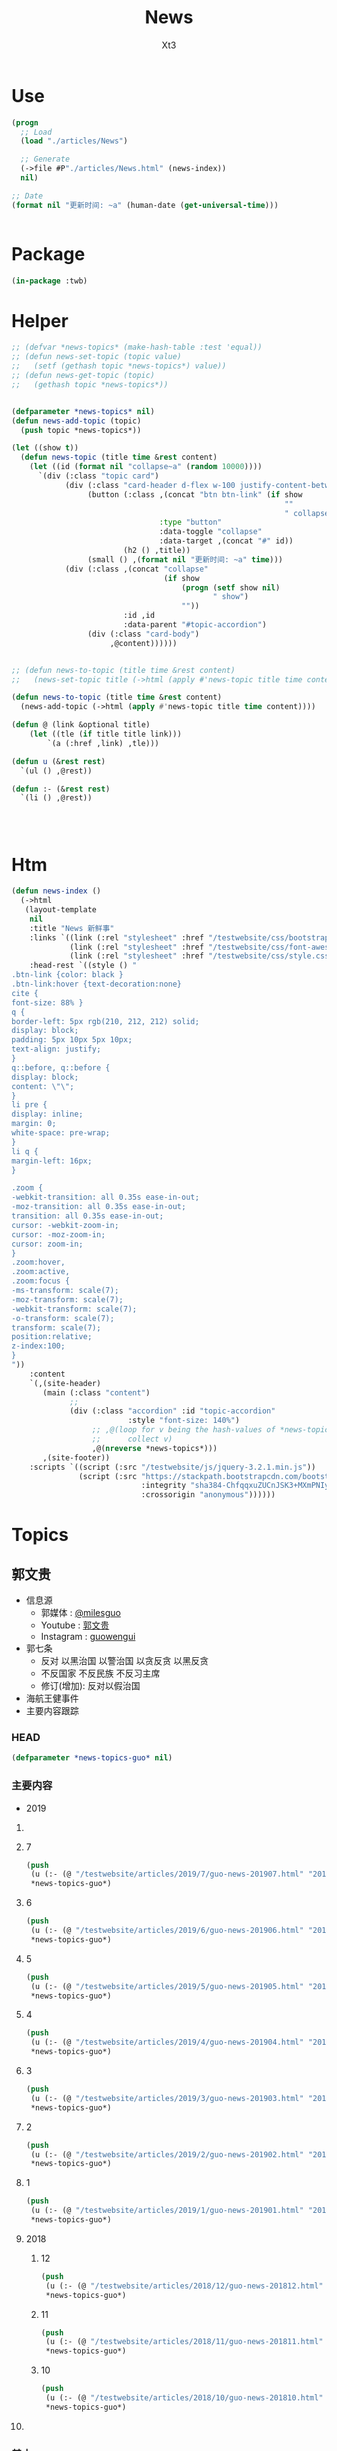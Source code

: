 #+TITLE: News
#+AUTHOR: Xt3


* Use
#+BEGIN_SRC lisp
(progn
  ;; Load
  (load "./articles/News")

  ;; Generate
  (->file #P"./articles/News.html" (news-index))
  nil)

;; Date
(format nil "更新时间: ~a" (human-date (get-universal-time)))


#+END_SRC

* Package
#+BEGIN_SRC lisp :tangle yes
(in-package :twb)
#+END_SRC
* Helper
#+BEGIN_SRC lisp :tangle yes
;; (defvar *news-topics* (make-hash-table :test 'equal))
;; (defun news-set-topic (topic value)
;;   (setf (gethash topic *news-topics*) value))
;; (defun news-get-topic (topic)
;;   (gethash topic *news-topics*))


(defparameter *news-topics* nil)
(defun news-add-topic (topic)
  (push topic *news-topics*))

(let ((show t))
  (defun news-topic (title time &rest content)
    (let ((id (format nil "collapse~a" (random 10000))))
      `(div (:class "topic card")
            (div (:class "card-header d-flex w-100 justify-content-between")
                 (button (:class ,(concat "btn btn-link" (if show
                                                             ""
                                                             " collapsed"))
                                 :type "button"
                                 :data-toggle "collapse"
                                 :data-target ,(concat "#" id))
                         (h2 () ,title))
                 (small () ,(format nil "更新时间: ~a" time)))
            (div (:class ,(concat "collapse"
                                  (if show
                                      (progn (setf show nil)
                                             " show")
                                      ""))
                         :id ,id
                         :data-parent "#topic-accordion")
                 (div (:class "card-body")
                      ,@content))))))


;; (defun news-to-topic (title time &rest content)
;;   (news-set-topic title (->html (apply #'news-topic title time content))))

(defun news-to-topic (title time &rest content)
  (news-add-topic (->html (apply #'news-topic title time content))))

(defun @ (link &optional title)
    (let ((tle (if title title link))) 
        `(a (:href ,link) ,tle)))

(defun u (&rest rest)
  `(ul () ,@rest))

(defun :- (&rest rest)
  `(li () ,@rest))




#+END_SRC
* Htm
#+BEGIN_SRC lisp :tangle yes
(defun news-index ()
  (->html
   (layout-template
    nil
    :title "News 新鲜事"
    :links `((link (:rel "stylesheet" :href "/testwebsite/css/bootstrap.min.css"))
             (link (:rel "stylesheet" :href "/testwebsite/css/font-awesome.min.css"))
             (link (:rel "stylesheet" :href "/testwebsite/css/style.css")))
    :head-rest `((style () "
.btn-link {color: black }
.btn-link:hover {text-decoration:none}
cite {
font-size: 88% }
q {
border-left: 5px rgb(210, 212, 212) solid;
display: block;
padding: 5px 10px 5px 10px;
text-align: justify;
}
q::before, q::before {
display: block;
content: \"\";
}
li pre {
display: inline;
margin: 0;
white-space: pre-wrap;
}
li q {
margin-left: 16px;
}

.zoom {      
-webkit-transition: all 0.35s ease-in-out;    
-moz-transition: all 0.35s ease-in-out;    
transition: all 0.35s ease-in-out;     
cursor: -webkit-zoom-in;      
cursor: -moz-zoom-in;      
cursor: zoom-in;  
}     
.zoom:hover,  
.zoom:active,   
.zoom:focus {
-ms-transform: scale(7);    
-moz-transform: scale(7);  
-webkit-transform: scale(7);  
-o-transform: scale(7);  
transform: scale(7);    
position:relative;      
z-index:100;  
}
"))
    :content
    `(,(site-header)
       (main (:class "content")
             ;; 
             (div (:class "accordion" :id "topic-accordion"
                          :style "font-size: 140%")
                  ;; ,@(loop for v being the hash-values of *news-topics*
                  ;;      collect v)
                  ,@(nreverse *news-topics*)))
       ,(site-footer))
    :scripts `((script (:src "/testwebsite/js/jquery-3.2.1.min.js"))
               (script (:src "https://stackpath.bootstrapcdn.com/bootstrap/4.1.3/js/bootstrap.min.js"
                             :integrity "sha384-ChfqqxuZUCnJSK3+MXmPNIyE6ZbWh2IMqE241rYiqJxyMiZ6OW/JmZQ5stwEULTy"
                             :crossorigin "anonymous"))))))
#+END_SRC
* Topics
** 郭文贵
- 信息源
  - 郭媒体 : [[https://www.guo.media/milesguo][@milesguo]]
  - Youtube : [[https://www.youtube.com/channel/UCO3pO3ykAUybrjv3RBbXEHw/featured][郭文贵]]
  - Instagram : [[https://www.instagram.com/guowengui/][guowengui]] 
- 郭七条
  - 反对 以黑治国 以警治国 以贪反贪 以黑反贪
  - 不反国家 不反民族 不反习主席
  - 修订(增加): 反对以假治国
- 海航王健事件
- 主要内容跟踪
*** HEAD
#+BEGIN_SRC lisp :tangle yes
(defparameter *news-topics-guo* nil)  
#+END_SRC

*** 主要内容
- 2019
**** COMMENT Template
- 1
  #+BEGIN_SRC lisp :tangle yes
(push
 (u (:- '(small () "2019..")
        (u (:- "视频: " (@ "" "")
               '(small () "")
               (u (:- '(pre () ""))))
           (:- "郭文: " (@ "")
               '(q () (pre () ""))
               (u (:- '(pre () "")))))))
 ,*news-topics-guo*)
#+END_SRC

**** 7
#+BEGIN_SRC lisp :tangle yes
(push
 (u (:- (@ "/testwebsite/articles/2019/7/guo-news-201907.html" "2019.7.14-")))
 ,*news-topics-guo*)
#+END_SRC

**** 6
#+BEGIN_SRC lisp :tangle yes
(push
 (u (:- (@ "/testwebsite/articles/2019/6/guo-news-201906.html" "2019.6.-16")))
 ,*news-topics-guo*)
#+END_SRC



**** 5
#+BEGIN_SRC lisp :tangle yes
(push
 (u (:- (@ "/testwebsite/articles/2019/5/guo-news-201905.html" "2019.5")))
 ,*news-topics-guo*)
#+END_SRC

**** 4
#+BEGIN_SRC lisp :tangle yes
(push
 (u (:- (@ "/testwebsite/articles/2019/4/guo-news-201904.html" "2019.4")))
 ,*news-topics-guo*)
#+END_SRC

**** 3
#+BEGIN_SRC lisp :tangle yes
(push
 (u (:- (@ "/testwebsite/articles/2019/3/guo-news-201903.html" "2019.3")))
 ,*news-topics-guo*)
#+END_SRC

**** 2
#+BEGIN_SRC lisp :tangle yes
(push
 (u (:- (@ "/testwebsite/articles/2019/2/guo-news-201902.html" "2019.2")))
 ,*news-topics-guo*)
#+END_SRC
**** 1
#+BEGIN_SRC lisp :tangle yes
(push
 (u (:- (@ "/testwebsite/articles/2019/1/guo-news-201901.html" "2019.1")))
 ,*news-topics-guo*)
#+END_SRC


**** 2018
***** 12
#+BEGIN_SRC lisp :tangle yes
(push
 (u (:- (@ "/testwebsite/articles/2018/12/guo-news-201812.html" "2018.12")))
 ,*news-topics-guo*)
#+END_SRC

***** 11
#+BEGIN_SRC lisp :tangle yes
(push
 (u (:- (@ "/testwebsite/articles/2018/11/guo-news-201811.html" "2018.11")))
 ,*news-topics-guo*)
#+END_SRC

***** 10
#+BEGIN_SRC lisp :tangle yes
(push
 (u (:- (@ "/testwebsite/articles/2018/10/guo-news-201810.html" "2018.10")))
 ,*news-topics-guo*)

#+END_SRC

**** COMMENT 海航王健之死
#+BEGIN_SRC lisp
(:- "海航王健事件"
        (u (:- "王健之死 与 海航集团背后的真相 发布会"
               (u (:- "时间: 2018年11月20日 美国东部时间 早上10-12点")
                  (:- "地点: 纽约"
                      (@ "https://www.thepierreny.com" "The Pierre Hotel")
                      `(small () (span (:class "badge badge-light" :style "position: absolute;")
                                       ,(@ "https://en.wikipedia.org/wiki/The_Pierre" "Wiki"))))))
           (:- '(small () "2018.11.19")
               (u (:- "郭文: " (@ "https://www.guo.media/posts/147483")
                      '(q () (pre () "
11月18日：律师又要求修改文件．全部加班呢……以法治国．的确让人很累．很花钱．但是我感觉很幸福很开心！因为能让我感觉我是在一个安全的公平的环境里生存！一切都是刚刚开始！")))))
           (:- '(small () "2018.11.18")
               (u (:- "视频: " (@ "https://www.youtube.com/watch?v=D9ggVuylclY"
                                  "2018年11月17日：11月20号的新闻发布会进展报告，遇到了巨大的困难，但是一定会照常进行。"))
                  (:- "郭文(照片和视频): "
                      (@ "https://www.guo.media/posts/147013")
                      ".."
                      (@ "https://www.guo.media/posts/147016")
                      '(q () (pre () "
11月17日：凯琳在为她们翻译．她们说王健百分之百的是没有自拍．不是……警察封锁了一切真相！威胁人们不要讲话……

11月17日：他来了．她也来了．太不容易了！凯琳正在翻译！")))))
           (:- '(small () "2018.11.16")
               (u (:- "视频: " (@ "https://www.youtube.com/watch?v=cqjWOczCby0" "2018．11月15日：11月20日在纽约举行巜王健之死．海航背后的真相发布会》的正式公告！"))))
           (:- '(small () "2018.11.15")
               (u (:- "郭文: " (@ "https://www.guo.media/posts/145989")
                      '(q () (pre () "
11月14日：尊敬的战友们好！我刚刚收到律师团队的通知！明天中午前才能得到法院最后的批准！ 所以会议是19号还是20号．要等到明天中午12点前才能决定！文贵再次致以万分的歉意！")))
                  (:- "视频: " (@ "https://www.youtube.com/watch?v=0VE05drVdz8"
			                      "2018．11月19号的王健之死的发布会．可能导致股市波动．及其他重大政治事件！要从19号改至20号！"))))
           (:- '(small () "2018.11.6")
               (u (:- "郭文(多条 照片): " (@ "https://www.guo.media/posts/143276")
                      '(q () (pre () "
11月5日：11月19日．将是一个什么样的结果！什么样的情况！一个又一个的威胁向我冲来……我现在收到的劝说！利诱……前所没有！我现在正在向有关人介绍发布会的情况！")))))
           (:- '(small () "2018.11.1")
               (u (:- "郭文: " (@ "https://www.guo.media/posts/141318")
                      '(q () (pre () "
我们是王健先生被杀案的独立调查者．花钱．时间．人力．承担风险最大的调查团队！这个荒唐的王健一人独立的爬墙死！是对全世界人民的智商的侮辱 ... 上神．不会放过一个做恶欺天的人！")))))
           (:- '(small () "2018.10.30")
               "最新法国官方调查结果"
               (u (:- (@ "https://freebeacon.com/national-security/french-court-rules-chinese-tycoon-died-accident/" 
                         "French Court Rules Chinese Tycoon Died in Accident")
                      '(small () "2018.10.30 FreeBeacon"))
                  (:- "中文翻译: " (@ "https://littleantvoice.blogspot.com/2018/10/bill.html?m=1"
                                      "翻译：自由灯塔Bill 法国法院裁定中国大亨死于意外 海航联合创始人王建的死亡之谜")
                      '(small () "2018.10.30 战友之声") )))
           (:- '(small () "2018.10.29")
               (u (:- "郭文: " (@ "https://www.guo.media/posts/140349")
                      '(q () (pre () "
10月28日：关于王健被谋杀……法国阿尼翁地方法法院的判决近日将公布……然后…… 他们一个一个的公布！ 为的就是挑战我们的发布会！ 他们将为他们无知付出巨大代价！ 他们要先下手为强！ 但是他们不了解我们拥有什么样的力量！ 我要的就是这个结果！ 按这样一剧情发展！ 我们将会将发布会变成王岐山的送葬会！天助我也……一切都是刚刚开始！ 我们的新闻发布会将是一场空前的法律大战！反黑反谋杀的大战！目前为止已经有223家世界级的媒体要求参加……我们可能只能允许30家媒体到现场了！有关部门已经正式告知我们！已经获得准确信息！CCP将不惜一切代价！阻止新闻发布会举行！但是我告诉他们！我们即使付出生命的代价都不会放弃！天塌地陷我们也不会放弃！✊️✊️✊️")))
                  (:- "郭文(短视频): " (@ "https://www.guo.media/posts/140293")
                      '(q () (pre () "
10月28日：法国司法部决定．高院和普罗旺死法院里昂法院联合做出一个判决．王健被杀案很多关键的事实否定．并通过法院来坐实建属于自己杀自己．自己找死……法院判决结果！并没有任何证人和杀手在现场！法国版的大连法院审判！一切都是刚刚开始！")))
                  (:- "视频: " (@ "https://www.youtube.com/watch?v=1O8D-gWQD7o"
                                  "战友之声 20181028 郭文贵直播（完整版） 中美将进入全面金融贸易战 新疆集中营问题将得到国际社会的关注，法国内政部被绿了？")
                      (u (:- '(pre () "(32:00) 王健之死的进展 法国新的调查报告 中共为掩盖事实的无耻行径 法国蓝金黄的程度可见一斑"))
                         (:- '(pre () "(46:50) 官方人说: 孟宏伟被抓 很大程度上与王健之死有关 因为孟被抓 好几人中共国人也在法国消失"))
                         (:- '(pre () "(52:00) 王健之死新闻发布会 会 异常的精彩 异常的平淡 也会..."))))))
           (:- '(small () "2018.10.28")
               "郭文: " (@ "https://www.guo.media/posts/140047")
               '(q () (pre () "
10月27日：当我今天看到法国内政部．及关于王健之死调查小组的调查报告．更新版时！我极为的兴奋与激动．似乎我所有担心的事情都发生了！更加印证了．我获得的情报的准确性😹关于王健之死与裴楠楠．王岐山和以及法国的华镔等沉默的力量的勾结！的细节！以及在法国蓝金黄力量的强大！例如其中的很多细节的陈述和前几个月前的调查报告完全相反！我不能一一在此列举！如报告中……（王建之死没有任何人在场……是他自己跳下去的！更不存在助跑．自拍……)😇😇😇这和前几版调查总结和报告．及中国官方．海航的公告……完全相反！这更加坐实了是他们一起谋杀了王健先生！而且对王建先生所见的人名单很多人被剔除……资产转让协议的事情这次报告更详细了！……虽然他们想再一次的瞒天过海……但我深信这又是上天赐给我们的一个大礼物．一切都是刚刚开始！🙏🙏🙏🙏🙏🙏
")))
           (:- '(small () "2018.10.9")
               "郭文: " (@ "https://www.guo.media/posts/134471")
               '(q () (pre () "王岐山已经做了放弃陈峰．和＂必须搞回王健夫人儿子．弟弟王伟的决定！＂而且是要求不惜一切代价不限任何方式！")))))
#+END_SRC
*** 基本
#+BEGIN_SRC lisp :tangle yes
(news-to-topic
 "郭文贵" ;; (twb::human-date (get-universal-time))
 "2019.07.21 20:39:13"
 (u (:- "信息源"
        (u (:- "郭媒体 : " (@ "https://www.guo.media/milesguo" "@milesguo"))
           (:- "Youtube : " (@ "https://www.youtube.com/channel/UCO3pO3ykAUybrjv3RBbXEHw/featured" "郭文贵"))
           (:- "Instagram : " (@ "https://www.instagram.com/guowengui/" "guowengui"))))
    (:- "郭七条"
        (u (:- "反对 以黑治国 以警治国 以贪反贪 以黑反贪")
           (:- "不反国家 不反民族 不反习主席")
           (:- '(span (:class "badge badge-secondary") "修改增加: ") "反对以假治国")))
    (:- "蓝金黄 3F美国计划")
    (:- "海航 王健之死")
    (:- "蓝色光标")
    (:- "法治基金"
        (u (:- `(cite () "RULE OF LAW FOUNDATION "
                      ,(@ "https://rolfoundation.org")))
           (:- `(cite () "RULE OF LAW SOCIETY "
                      ,(@ "https://rolsociety.org")))
           (:- `(cite () "法治基金常問問題 "
                      ,(@ "https://rolfoundation.org/faq-chinese.php")))))
    (apply #':- "主要内容跟踪" (nreverse *news-topics-guo*))))

#+END_SRC
** 中美
- 2018.10.12 White House National Security Adviser John Bolton
- 2018.10.11 首次 中共国 情报官员 被引渡至 美国 公开受审
- 2018.10.8 美国国务卿 蓬佩奥 访问中共国
- 2018.10.4 美国副总统 彭斯 哈德逊演讲

#+BEGIN_SRC lisp :tangle yes
(news-to-topic
 "中美" ;; (human-date (get-universal-time))
 "2018.12.04 20:10:20"
 (u (:- '(small () "2018.11.30-12.1")
        "G20 (2018 G20 Buenos Aires summit)")
    (:- '(small () "2018.11.14")
        (@ "https://www.washingtontimes.com/news/2018/nov/14/inside-the-ring-remove-chinese-missiles/"
           "Trump demands China remove missiles in the South China Sea")
        '(small () "The Washington Times")
        '(q () (pre () "
The Trump administration is demanding that China remove all advanced missiles deployed on disputed islands in the South China Sea, the first time such a demand has been made public.")))
    (:- '(small () "2018.11.9")
        (@ "https://youtu.be/g3rxjaOPQD4"
           "Economic Security as National Security: A Discussion with Dr. Peter Navarro")
        '(small () "Youtube"))
    (:- '(small () "2018.11.7")
        (@ "https://cn.wsj.com/articles/CN-BGH-20181105071808"
           "美国正式重启对伊制裁 中国入豁免名单")
        '(small () "华尔街日报")
        '(q  () (pre () "周一美国实施了对伊朗石油的禁令，同时对700多家伊朗银行、公司和个人进行了制裁，正式启动了其最大施压行动的第二阶段。但中国、印度、意大利、希腊、日本、韩国、台湾和土耳其得到豁免，可暂时继续进口伊朗原油。"))
        (u (:- '(pre () "(我: 我还以为要豁免中共犯下的一切罪行呢 😝)"))))
    (:- '(small () "2018.11.1")
        "Attorney General Jeff Sessions Announces New Initiative to Combat Chinese Economic Espionage"
        '(small () " -U.S. DOJ : ")
        (@ "https://www.youtube.com/watch?v=zHi1iTjQ_FQ&feature=youtu.be"
           "视频")
        " "
        (@ "https://www.justice.gov/opa/speech/attorney-general-jeff-sessions-announces-new-initiative-combat-chinese-economic-espionage"
           "文本")
        '(q () (pre () "
As the cases I’ve discussed have shown, Chinese economic espionage against the United States has been increasing—and it has been increasing rapidly.

We are here today to say: enough is enough.  We’re not going to take it anymore.

It is unacceptable.  It is time for China to join the community of lawful nations.  International trade has been good for China, but the cheating must stop. And we must have more law enforcement cooperation; China cannot be a safe haven for criminals who run to China when they are in trouble, never to be extradited. China must accept the repatriation of Chinese citizens who break U.S. immigration law and are awaiting return.
...
This Department of Justice—and the Trump administration—have already made our decision: we will not allow our sovereignty to be disrespected, our intellectual property to be stolen, or our people to be robbed of their hard-earned prosperity.  We want fair trade and good relationships based on honest dealing.  We will enforce our laws—and we will protect America’s national interests."))
        (u (:- `(cite () "中文参考: "
                      ,(@ "https://www.voachinese.com/a/chinese-criminal-20181101/4638912.html?utm_source=dlvr.it&utm_medium=twitter"
                          "针对中国经济间谍活动美司法部长宣布新行动")))))
    (:- '(small () "2018.10.26")
        (@ "https://www.state.gov/secretary/remarks/2018/10/286926.htm"
           "Interview With Hugh Hewitt of the Hugh Hewitt Show")
        (u (:- "中文参考: " (@ "https://www.voachinese.com/a/pompeo-china-2018-10-26/4631048.html"
                               "蓬佩奥：中国的每一个挑衅都会得到美国强有力的回应")
               '(small () "2018.10.27 VOA"))))
    (:- '(small () "2018.10.22")
        (@ "https://freebeacon.com/national-security/u-s-warships-transit-taiwan-strait/"
           "U.S. Warships Transit Taiwan Strait")
        '(p () (small () "Two Navy warships transited the Taiwan Strait on Monday in a show of force in Pentagon efforts to push back against China's expansive claims to control waters near the communist mainland.")))
    (:- '(small () "2018.10.12")
        (@ "https://freebeacon.com/national-security/bolton-warns-chinese-military-halt-dangerous-naval-encounters/"
           "Bolton Warns Chinese Military to Halt Dangerous Naval Encounters")
        '(p () (small () "White House National Security Adviser John Bolton says Navy rules allow response to threatening Chinese actions")))
    (:- '(small () "2018.10.11")
        "首次 中共国 情报官员 被引渡至 美国 公开受审"
        (u (:- "源自: "
               (@ "https://www.justice.gov/opa/pr/chinese-intelligence-officer-charged-economic-espionage-involving-theft-trade-secrets-leading"
                  "DOJ: Chinese Intelligence Officer Charged with Economic Espionage Involving Theft of Trade Secrets from Leading U.S. Aviation Companies"))
           (:- "中文参考: " (@ "https://www.bbc.com/zhongwen/simp/world-45819520"
                               "BBC: 涉嫌盗取美国航空业机密　中国籍男子面临“间谍”检控"))
           (:- '(pre () "美司法部: 以经济间谍罪起诉 涉嫌窃取美国航空和航天公司商业机密的 中国情报官员 Xu Yanjun"))
           (:- '(pre () "4.1 在比利时被捕"))
           (:- '(pre () "10.9 被引渡至美国"))
           (:- '(pre () "10.10 起诉书被正式公开"))))
    (:- '(small () "2018.10.8")
        "美国国务卿 蓬佩奥 访问中共国")
    (:- '(small () "2018.10.4")
        "美国副总统 彭斯 哈德逊研究所演讲"
        (u (:- "全文"
               (u (:- "英:" (@ "https://www.whitehouse.gov/briefings-statements/remarks-vice-president-pence-administrations-policy-toward-china/"
                               "Remarks by Vice President Pence on the Administration’s Policy Toward China"))
                  (:- "中:" (@ "https://www.voachinese.com/a/pence-speech-20181004/4600329.html"
                               "彭斯副总统有关美国政府中国政策讲话全文翻译"))))
           (:- "视频(中文同传):" (@ "https://youtu.be/i8DtP3PB-gc"
                                    "彭斯副总统有关美国政府中国政策讲话(中文同传)"))
           (:- "重点 (由于全文 基本上都可以说是重点 所以我只列出一些大意)"
               (u (:- "中共 对外"
                      (u (:- "前所未有的 使用各种手段 影响 美国制度和政策 来获利")
                         (:- "偷盗美国的技术 强迫美企技术转让 利用美国的技术壮大其军事力量")
                         (:- "违背承诺 将南海军事化 同时 侵犯美自由航行的舰只")
                         (:- "债务外交 通过烂贷 获取 经济和军事利益 (我: 最后都肥了各国盗国贼)")
                         (:- "威胁台湾")
                         (:- "干预美国中期选举 影响舆论")
                         (:- "要求某美国大公司公开反对美国关税政策 否则取消其营业执照")
                         (:- "要求合资公司 设立党支部 对决策进行影响 甚至否决")
                         (:- "影响 广播等媒体 记者 大学 研究机构 智库 好莱坞 等等 为其唱赞歌 或 消除负面报道"
                             '(q () (pre () "
说的就是 郭文贵先生去年在 哈德逊的演讲被取消
After you offered to host a speaker Beijing didn’t like, your website suffered a major cyberattack, originating from Shanghai. The Hudson Institute knows better than most that the Chinese Communist Party is trying to undermine academic freedom and the freedom of speech in America today.")))))
                  (:- "中共 对内"
                      (u (:- "人权问题恶化 压迫自己的人民")
                         (:- "成为监视型的国度 监视方法更具侵略性 且 是使用美国的技术做到的")
                         (:- "防火长城 阻碍信息自由交流")
                         (:- "信用评分 将严重的干预和限制人们的生活 (我: 这种超乎法律之上的系统 对于中共国这种国家 极易并滥用)"
                             '(q () (pre () "
And by 2020, China’s rulers aim to implement an Orwellian system premised on controlling virtually every facet of human life — the so-called “Social Credit Score.” In the words of that program’s official blueprint, it will “allow the trustworthy to roam everywhere under heaven, while making it hard for the discredited to take a single step.”")))
                         (:- "限制 宗教发展 下架圣经 烧十字架 打压西藏佛教徒 在新疆监禁百万伊斯兰教信众进行洗脑 (我: 中共打击一切它们不允许的信仰 更限制任何组织的发展 尤其是具有极大凝聚力的宗教)")))
                  (:- "美国 态度"
                      (u (:- "过去几十年 美国帮助中国发展壮大 并期许其走向自由文明 但现在 美国意识到 中共对 民主自由等等承诺 都是空谈")
                         (:- "通过相应行动做出了回应 并 寻求 公平 互惠 尊重主权 关系")
                         (:- "美国优先")
                         (:- "会继续奉行一个中国的政策 但相信台湾对民主的拥抱 为所有的中国人 提供了一条更好的道路 ")
                         (:- "并不希望中共国经济受损 而是希望其繁荣 但希望中共的贸易政策是 自由 互惠 公平  并且 不仅仅停留在嘴上")
                         (:- "应对外国媒体宣传 要求注册外国代理人")
                         (:- "让其停止强迫技术转让 保护美国企业的私人财产的利益")
                         (:- "简化国际开发和融资计划 为外国提供 更透明公正的另一个选择 而不用依赖中共国")
                         (:- "相信会看到 更多的 企业 学者 媒体 等 会在 价钱和价值 间做出更好的选择")
                         (:- "在中共真正改变 而不是打口炮 并对美国表示尊重之前 美国不会放弃或松懈 ")
                         (:- "平等对待"
                             '(q () (pre () "
The great Chinese storyteller Lu Xun often lamented that his country, and he wrote, “has either looked down at foreigners as brutes, or up to them as saints,” but never “as equals.” ")))
                         (:- "长远 (我: 只看自己 认为人不会死 故作死, 你看 要死了吧)"
                             '(q () (pre () "
“Men see only the present, but heaven sees the future.”")))))))))))

#+END_SRC

** COMMENT 中共国
- 孟宏伟
  - 孟宏伟妻子 接受采访
  - 中共 发布信息 说孟宏伟正接受调查
  - 孟宏伟妻子报警 丈夫失踪

#+BEGIN_SRC lisp :tangle yes
(news-to-topic
 "中共国" ;; (human-date (get-universal-time) )
 "2018.10.30 12:02:11"
 (u (:- "事件"
        (u (:- '(small () "2018.10.20")
               "澳门中联办主任 郑晓松 死亡"
               (u (:- '(pre () "郭文贵: 是被杀 他与孟宏伟是好哥们"))
                  (:- '(pre () "中共官方: 中央人民政府驻澳门特别行政区联络办公室主任 郑晓松同志 因患抑郁症 于2018年10月20日晚 在其澳门住所 坠楼身亡")))))
        (u (:- "孟宏伟")))
    (:- "国外"
        (u (:- '(small () "2018.10.26")
               (@ "https://www.cbc.ca/news/politics/mcccallum-china-trade-human-rights-1.4878455"
                  "Canada prepared to stall trade deal with China until its behaviour is 'more reasonable'")
               '(small () "CBC"))))))
#+END_SRC

** 美国
#+BEGIN_SRC lisp :tangle yes
(news-to-topic
 "美国" ;; (human-date (get-universal-time))
 "2019.02.09 19:45:51"
 (u (:- '(small () "2019.2.7") "美国总统 川普 美国时间2月五日晚 在国会 发表 国情咨文演说"
        (u (:- `(cite ()
                      ,(@ "https://www.youtube.com/watch?v=fpf1IYU0poY"
                          "President Trump Delivers the State of the Union Address")
                      (small () "2019.2.5 Youtube : The White House")))
           (:- `(cite ()
                      ,(@ "https://www.youtube.com/watch?v=RwrnbSC32sw"
                          "美国总统特朗普国情咨文特别节目")
                      (small () "2019.2.5 Youtube : 美国之音 (中文同声传译)")))))
    (:- '(small () "2018.11.7") "Midterm elections 2018 美国中期选举"
        '(q () (pre () "
    结果      | Republican 共和党 | Democratic 民主党 |
Senate 参议院 |  Win:  51        |         43       |
House  众议院 |       193        |   Win: 219       |
")))
    (:- '(small () "2018.10.23")
        "德州大学基金 引领 新规则 将从被美国制裁的实体中撤资"
        (u (:- "视频: " (@ "https://www.youtube.com/watch?v=aCdDjXTrgTQ"
                           "Watch CNBC's full interview with Hayman Capital's Kyle Bass"))
           (u (:- `(pre () "中文跟译: " ,(@ "https://www.youtube.com/watch?v=sQ4Yrj6tISw"
                                            "啸天英语读报点评第21期 20181023--郭式隔山打牛亮招CNBC;同步翻译解读Kyle Bass（德州大学基金 UTIMCO)如何带头打击中共并隔空取钱-期限180天！")))))
        (u (:- "相关"
               (u (:- '(samll () "2018.10.23")
                      (@ "https://www.zerohedge.com/news/2018-10-23/kyle-bass-trump-has-strongest-negotiating-position-weve-ever-had-against-china"
                         "Kyle Bass: Trump Has \"Strongest Negotiating Position We've Ever Had\" Against China")
                      (u (:- "中文翻译: " (@ "https://littleantvoice.blogspot.com/2018/10/kyle-bass-trump-has-strongest.html?m=1"
                                             "翻译：凯尔巴斯：特朗普有和中国谈判的最强“筹 码”")))))
               (u (:- '(samll () "2018.10.23")
                      (@ "https://www.bloombergquint.com/markets/university-of-texas-to-impose-new-rules-as-iran-sanctions-loom#gs.cQuj904"
                         "University of Texas Endowment to Impose New Rules for Iran Ties")))))
        (u (:- "补充"
               (u (:- "Kyle Bass"))
               (u (:- "UTIMCO 德州大学基金")))))
    (:- '(small () "2018.10.19")
        (@ "https://www.dni.gov/index.php/newsroom/press-releases/item/1915-joint-statement-from-the-odni-doj-fbi-and-dhs-combating-foreign-influence-in-u-s-elections"
           "Joint Statement from the ODNI, DOJ, FBI and DHS: Combating Foreign Influence in U.S. Elections")
        (u (:- "中文参考: " (@ "https://www.voachinese.com/a/joint-statement-from-odni-doj-fbi-dhs-us-election-20181019/4621623.html?utm_source=dlvr.it&utm_medium=twitter"
                               "美执法部门联合声明 共同对抗外国渗透美国选举"))))
    (:- '(small () "2018.9.26")
        "美国 川普总统 联合国大会演讲"
        (u
         (:- "全文(英文): "
             (@ "https://www.vox.com/2018/9/25/17901082/trump-un-2018-speech-full-text"
                "Read Trump’s speech to the UN General Assembly"))
         (:- "视频(中文字幕): "
             (@ "https://www.youtube.com/watch?v=xm6BnLaFD3I"
                "特朗普在联合国大会的演讲|全程字幕"))
         (:- "视频(VOA中文同传): "
             (@ "https://youtu.be/aw-lwGoeH4A"
                "特朗普总统在73届联合国大会发表讲话"))
         (:- "重点 (我的主观判断 主要是与中美未来相关的): "
             '(q () (pre () "
独立 自主 协作 捍卫自己国民的利益(人民为主人) 尊重各自的文化
We believe that when nations respect the rights of their neighbors, and defend the interests of their people, they can better work together to secure the blessings of safety, prosperity, and peace.
...
I honor the right of every nation in this room to pursue its own customs, beliefs, and traditions. The United States will not tell you how to live or work or worship.
We only ask that you honor our sovereignty in return.


贸易需要公平对等 中共国破坏了规则(倾销 补助 操纵汇率 强迫技术转让 盗窃知识产权 等) 滥用了美国的开放政策 以及当下世贸体制 不能再被容忍 这需要改变
America’s policy of principled realism means we will not be held hostage to old dogmas, discredited ideologies, and so-called experts who have been proven wrong over the years, time and time again.
...
We will no longer tolerate such abuse.
...
America will never apologize for protecting its citizens.
...
I have great respect and affection for my friend, President Xi, but I have made clear our trade imbalance is just not acceptable. China’s market distortions and the way they deal cannot be tolerated.


拒绝全球主义 拥抱爱国主义 (注意 这里并不同于 全球化 globalization, 对爱国主义的概念 中共国人有不同的认知 不能先入为主 )
.. We will never surrender America’s sovereignty to an unelected, unaccountable, global bureaucracy.

America is governed by Americans. We reject the ideology of globalism, and we embrace the doctrine of patriotism.

Around the world, responsible nations must defend against threats to sovereignty not just from global governance, but also from other, new forms of coercion and domination.


外国想再继续干涉美国内政 没门
Here in the Western Hemisphere, we are committed to maintaining our independence from the encroachment of expansionist foreign powers.

It has been the formal policy of our country since President Monroe that we reject the interference of foreign nations in this hemisphere and in our own affairs. The United States has recently strengthened our laws to better screen foreign investments in our country for national security threats, and we welcome cooperation with countries in this region and around the world that wish to do the same. You need to do it for your own protection.


社会主义和共产主义悲剧 主要提到的是委内瑞拉 但是 你懂的
Ultimately, the only long-term solution to the migration crisis is to help people build more hopeful futures in their home countries. Make their countries great again.
...
Virtually everywhere socialism or communism has been tried, it has produced suffering, corruption, and decay. Socialism’s thirst for power leads to expansion, incursion, and oppression. All nations of the world should resist socialism and the misery that it brings to everyone.


对外援助政策转变 非诚勿扰
The United States is the world’s largest giver in the world, by far, of foreign aid. But few give anything to us. That is why we are taking a hard look at U.S. foreign assistance. That will be headed up by Secretary of State Mike Pompeo. We will examine what is working, what is not working, and whether the countries who receive our dollars and our protection also have our interests at heart.

Moving forward, we are only going to give foreign aid to those who respect us and, frankly, are our friends. And we expect other countries to pay their fair share for the cost of their defense.


促进联合国改革 各尽其能 (至少美国暂时不会直接退出了)
The United States is committed to making the United Nations more effective and accountable.
...
Only when each of us does our part and contributes our share can we realize the U.N.’s highest aspirations. We must pursue peace without fear, hope without despair, and security without apology.


同一个世界 同一个问题: 我们想要的的未来是?
It is the question of what kind of world will we leave for our children and what kind of nations they will inherit.
...
Many countries are pursuing their own unique visions, building their own hopeful futures, and chasing their own wonderful dreams of destiny, of legacy, and of a home.

The whole world is richer, humanity is better, because of this beautiful constellation of nations, each very special, each very unique, and each shining brightly in its part of the world.

In each one, we see awesome promise of a people bound together by a shared past and working toward a common future.


美国想要的未来: 坚持一种 自由 独立 法治 家庭 信仰 传统 爱国 和平 安全 的文化, 并捍卫它
As for Americans, we know what kind of future we want for ourselves. We know what kind of a nation America must always be.
...
So together, let us choose a future of patriotism, prosperity, and pride. Let us choose peace and freedom over domination and defeat. And let us come here to this place to stand for our people and their nations, forever strong, forever sovereign, forever just, and forever thankful for the grace and the goodness and the glory of God.
(我: 这段很鼓舞 建议自己去看看)


谢谢 (我: 同时也希望 中国不用再 CCP bless us)
Thank you. God bless you. And God bless the nations of the world.")))))))
#+END_SRC
** 当前关注
- 关注
  - Youbube
    - 路德社
    - 战友之声
#+BEGIN_SRC lisp :tangle yes
(news-to-topic
 "当前关注" ;; (human-date (get-universal-time) )
 "2019.03.11 16:39:50"
 '(p () "这只是部分 我将 增量补充 未来我看了新的视频时 再加入" )
 (u (:- (@ "https://www.youtube.com/channel/UCm3Ysfy0iXhGbIDTNNwLqbQ/featured"
           "路德社")
        '(small () "Youtube"))
    (:- (@ "https://www.youtube.com/channel/UCNKpqIqrErG1a-ydQ0D5dcA/featured"
           "战友之声")
        '(small () "Youtube"))
    (:- (@ "https://www.youtube.com/channel/UCq5haQKrVHnCQ84YmyBn4KA"
           "David大卫")
        '(small () "Youtube"))
    (:- (@ "https://www.youtube.com/channel/UC0JPw1DKfJLj6nbwzUCI7mw"
           "Oz Media")
        '(small () "Youtube"))
    (:- (@ "https://www.youtube.com/channel/UCkU5hWnORzZMZf9SkFmjF6g"
           "木蘭訪談")
        '(small () "Youtube"))
    (:- (@ "https://www.youtube.com/channel/UC66D8Bl3TeNTgyUAG-mcwHg"
           "澳洲新声")
        '(small () "Youtube"))
    (:- (@ "https://www.youtube.com/channel/UCF8iFfXnkbYIUqykN_xpy8g"
           "南十字星")
        '(small () "Youtube"))
    (:- (@ "https://www.youtube.com/channel/UCA3-DEkClR3G1DG1cq8YbeQ"
           "Inty")
        '(small () "Youtube"))
    (:- (@ "https://www.youtube.com/channel/UCQT2Ai7hQMnnvVTGd6GdrOQ"
           "政事直播(政事小哥)")
        '(small () "Youtube"))
    (:- (@ "https://discord.gg/ZhGK3EA"
           "战友之声") 
        '(small () "Discord") )))
#+END_SRC
** 事件
#+BEGIN_SRC lisp :tangle yes
(news-to-topic
 "事件" ;; (human-date (get-universal-time) )
 "2019.03.11 16:23:24"
 (u (:- '(small () "2018.10.4-") " "
        (@ "/testwebsite/articles/2018/10/ChinaTinyChip.html"
           "中共国 供应链 恶意芯片植入 事件") " "
        '(span (:class "badge badge-success") "状态: 未决"))))
#+END_SRC


** 我兔
#+BEGIN_SRC lisp :tangle yes
(news-to-topic
 "我兔" ;; (human-date (get-universal-time) )
 "2019.03.14 20:40:41"
 (u (:- "未来"
        (u (:- '(small () "2019.3.26")
               (@ "https://www.apple.com/apple-events/"
                  "Apple Special Event")
               '(small () " The Steve Jobs Theater in Cupertino. March 25, 2019, at 10:00 a.m."))))
    (:- "思"
        (u (:- "人权"
               (u (:- `(cite () ,(@ "https://www.state.gov/secretary/remarks/2019/03/290320.htm"
                                    "Remarks on the Release of the 2018 Country Reports on Human Rights Practices")
                             (small () "2019.3.13  U.S. Department of State"))
                      (u (:- `(cite () ,(@ "https://www.youtube.com/watch?v=4Pkzo3mf83U"
                                           "Release of the 2018 Country Reports on Human Rights Practices")
                                    (small () "Youtube")))
                         (:- `(cite () ,(@ "https://china.usembassy-china.org.cn/zh/remarks-on-the-release-of-the-2018-country-reports-on-human-rights-practices/"
                                           "发布《2018年度各国人权报告》的讲话")
                                    (small () "2019.3.14 美国驻华大使馆和领事馆")))
                         (:- `(cite () ,(@ "http://www.state.gov/j/drl/rls/hrrpt/humanrightsreport/index.htm?year=2018&dlid=289037"
                                           "Country Reports on Human Rights Practices for 2018 - China (includes Tibet, Hong Kong, and Macau)")
                                    (small () "2019.3.13 U.S. Department of State")))))
                  (:- '(pre () "中共国 有 针对 美国 的人权记录   由于不太规范 很麻烦 顾 感兴趣的自己去搜寻整理吧 我就不浪费时间了"))
                  (:- "我的看法"
                      '(q () (pre () "
美国的人权问题也很严重 不过 世界上就没有完美的国家
对于我来说 中共国的人权问题关乎我的切身利益 所以 更关心

面对已经存在的问题 真正关键的是如何去解决
美国人如何去解决他们的人权问题呢?
在中共国 我们又有什么方法去解决呢?

在中共国 通过 媒体 游行 运动 等 获得社会关注 引发公众 讨论 思考 行动  可行? 如何做呢?
在中共国 游说人大代表 推动立法 这可能吗?

你知道吗 中共国的人权问题 主要就是
政府对自由言论 媒体 社会运动的打压
司法不公 肆意执法 打压人权律师
新疆西藏 宗教信仰的迫害
等等
所以 想要通过正常途径 维护自己的权利 非常困难
这种矛盾 真是很逗  本应维护人权的 却是对人权迫害最严重的

中共国的人权问题恶化的主要因素 就是 中共极权政府(立法 司法 执法 宣传 等 都是它们说了算)
美国的人权问题 他们国内国外都以大大方方的讨论和批评
然而 中共国 国内难以公开自由的讨论 国外谈论就成了干预内政
内部不能制衡 外部的压力也不起作用 
")))))))
    (:- "知"
        (u (:- "5G"
               (@ "https://www.youtube.com/watch?v=GEx_d0SjvS0"
                  "Everything You Need to Know About 5G")
               '(small () "2017.2.6 Youtube"))))
    (:- "视"
        (u (:- '(small () "2019.3.10")
               "埃塞俄比亚客机坠毁"
               (u (:- `(cite () ,(@ "https://cn.nytimes.com/world/20190312/boeing-737-max-which-airlines/"
                                    "哪些航空公司使用波音737 Max执飞航线？")
                             (small () "2019.3.12 纽约时报中文网")))
                  (:- `(cite () ,(@ "https://cn.nytimes.com/business/20190311/boeing-737-max/"
                                    "埃航坠机波音再受质疑，中国航空公司停飞737 Max")
                             (small () "2019.3.11 纽约时报中文网")))
                  (:- `(cite () ,(@ "https://www.bbc.com/zhongwen/simp/world-47517133"
                                    "埃塞俄比亚客机坠毁157人遇难 机上确认有8名中国公民")
                             (small () "2019.3.10 BBC中文")))
                  (:- "其它"
                      (u (:- `(cite ()
                                    ,(@ "https://www.nytimes.com/interactive/2018/12/26/world/asia/lion-air-crash-12-minutes.html"
                                        "In 12 Minutes, Everything Went Wrong - How the pilots of Lion Air Flight 610 lost control.")
                                    (small () "2018.12.26 The New York Times"))))))))
        (u (:- '(small () "2019.3.6")
               "Tim "
               (u (:- `(cite () "Donald J. Trump @realDonaldTrump : "
                             ,(@ "https://twitter.com/realDonaldTrump/status/1105109329290686464")
                             (small () "2019.3.11 Twitter"))
                      '(q () (pre () "
At a recent round table meeting of business executives, & long after formally introducing Tim Cook of Apple, I quickly referred to Tim + Apple as Tim/Apple as an easy way to save time & words. The Fake News was disparagingly all over this, & it became yet another bad Trump story!")))
                  (:- '(pre () "(3.8) 媒体过于娱乐化了 川普总统 说 ”... Tim Apple” 的语境 更可能的意思是 “Tim and Apple”"))
                  (:- `(cite () "(26:50) \".. We apprecite it very much, Tim Apple.\" "
                             ,(@ "https://www.youtube.com/watch?v=b3hT5AUa57A"
                                 "President Trump Participates in an American Workforce Policy Advisory Board Meeting")
                             (small () "2019.3.6 Youtube: The White House")))
                  (:- '(pre () "(3.8) 库克参加的这次会议(美国劳工政策顾问委员会) 是关于美国劳工的 帮助他们提升技能和教育 应对自动化和编程等 新环境"))
                  (:- `(cite () ,(@ "https://www.commerce.gov/sites/default/files/2019-03/AdvisoryBoardGoals.pdf"
                                    "American Workforce Policy Advisory Board Mission and Goals")
                             (small () "PDF: U.S. Department of Commerce")))
                  (:- `(cite () ,(@ "https://www.commerce.gov/americanworker/american-workforce-policy-advisory-board"
                                    "American Workforce Policy Advisory Board")
                             (small () "U.S. Department of Commerce")))
                  (:- `(cite () ,(@ "https://www.whitehouse.gov/pledge-to-americas-workers/"
                                    "Pledge to America’s Workers")
                             (small () "The White House")))
                  (:- `(cite () ,(@ "https://www.whitehouse.gov/presidential-actions/executive-order-establishing-presidents-national-council-american-worker/"
                                    "Executive Order Establishing the President’s National Council for the American Worker")
                             (small () "2018.7.19 The White House")))))))))
#+END_SRC

*** 大卫
#+BEGIN_SRC lisp
(u (:- "中共国崛起-我们伟大的祖国必将征服世界"
       (u (:- "大卫"
              (u (:- `(cite () ,(@ "https://www.youtube.com/watch?v=lkq7bsQcUkU"
                                   "2019/03/17 大卫 直播 第一部分！被攻击！")
                            (small () "Youtube")))
                 (:- `(cite () ,(@ "https://www.youtube.com/watch?v=r1yCk4KLfLA"
                                   "2019/03/17 大卫 直播！ 再雄起！")
                            (small () "Youtube")))
                 (:- `(cite () ,(@ "https://www.youtube.com/watch?v=tlU-VAMNwgs"
                                   "2019/03/18 大卫 一带一路的战略支点和军事野心！")
                            (small () "Youtube")))
                 (:- `(cite () ,(@ "https://www.youtube.com/watch?v=v4xv7nTn0bo"
                                   "2019/03/19 大卫 一带一路的战略支点和军事野心 第二部分")
                            (small () "Youtube")))
                 (:- `(cite () ,(@ "https://www.youtube.com/watch?v=05tElvxujOk&t=185s"
                                   "2019/03/18 大卫 一带一路战略支点和军事野心 之三 思考小结")
                            (small () "Youtube")))))
          (:- "相关"
              (u (:- '(pre () "中铁十二 十七局 工兵"))
                 (:- '(pre () "委内瑞拉 >1200亿"))
                 (:- '(pre () "非洲 安哥拉 KK"))
                 (:- '(pre () "港口 矿产资源 赤道 同步轨道卫星"))
                 (:- '(pre () "国家最高科学技术奖 雷达 反核")))))))
#+END_SRC

*** 班农
#+BEGIN_SRC lisp
(u (:- ""
       (u (:- "")
          (:- "相关"
              (u (:- '(pre () "lettera 22 打字机"))
                 (:- '(pre () "Westphalia 威斯特伐利亚  公民基础"))
                 (:- '(pre () "老百姓 old hundred names"))
                 (:- '(pre () ""))
                 (:- '(pre () "")))))))
#+END_SRC

